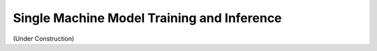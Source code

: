 .. single-machine-training-inference::

Single Machine Model Training and Inference
--------------------------------------------

(Under Construction)